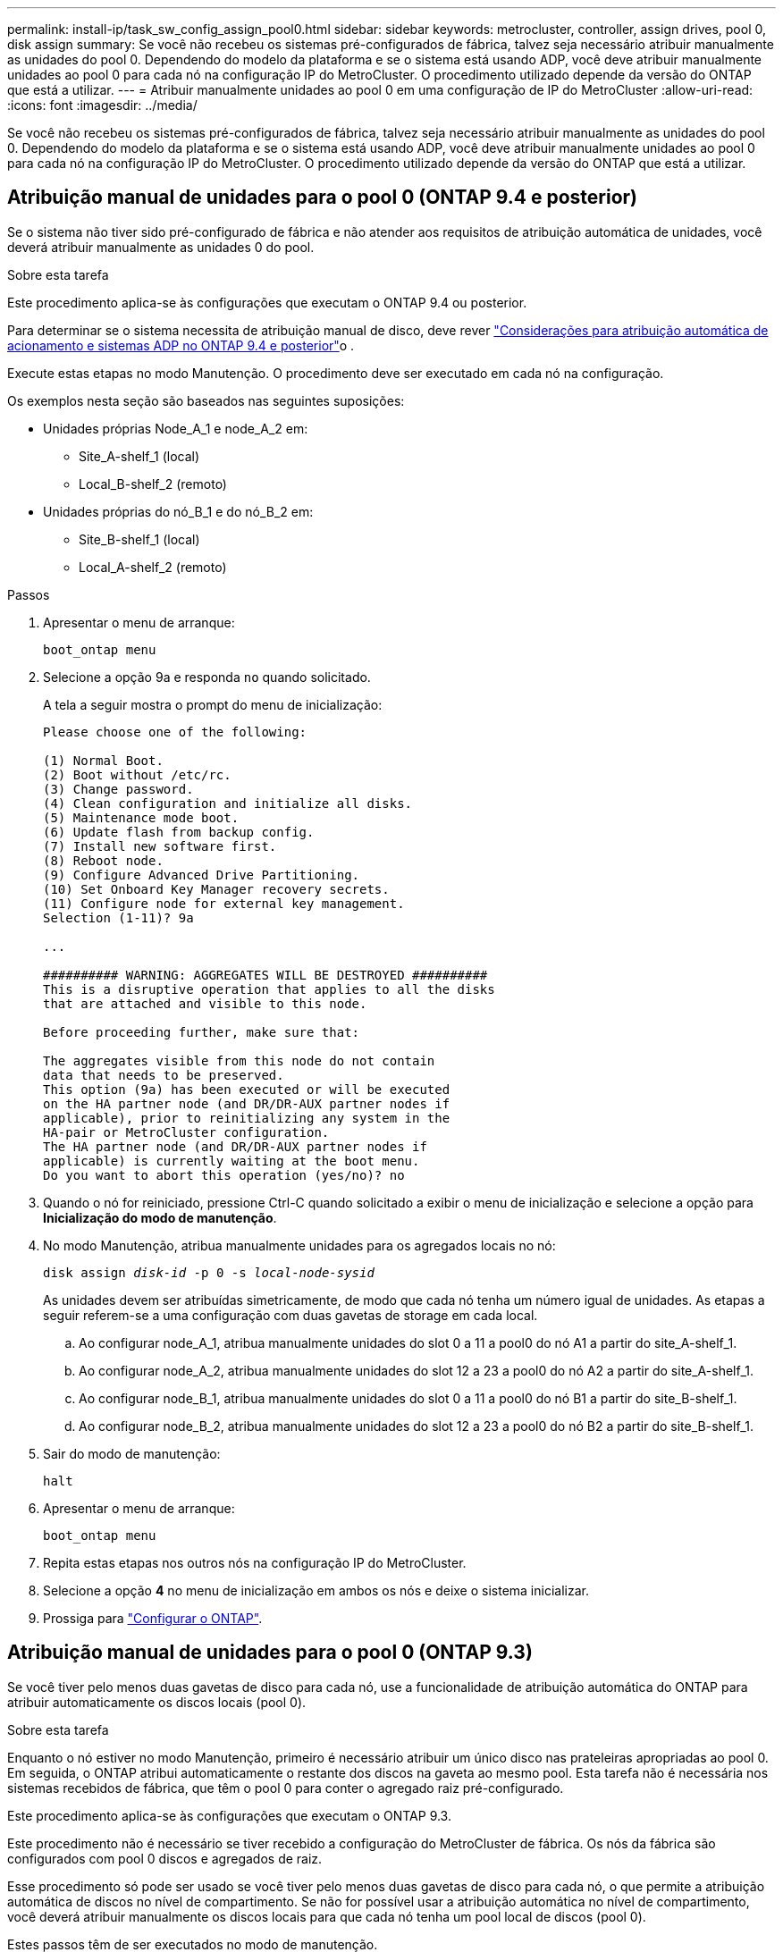 ---
permalink: install-ip/task_sw_config_assign_pool0.html 
sidebar: sidebar 
keywords: metrocluster, controller, assign drives, pool 0, disk assign 
summary: Se você não recebeu os sistemas pré-configurados de fábrica, talvez seja necessário atribuir manualmente as unidades do pool 0. Dependendo do modelo da plataforma e se o sistema está usando ADP, você deve atribuir manualmente unidades ao pool 0 para cada nó na configuração IP do MetroCluster. O procedimento utilizado depende da versão do ONTAP que está a utilizar. 
---
= Atribuir manualmente unidades ao pool 0 em uma configuração de IP do MetroCluster
:allow-uri-read: 
:icons: font
:imagesdir: ../media/


[role="lead"]
Se você não recebeu os sistemas pré-configurados de fábrica, talvez seja necessário atribuir manualmente as unidades do pool 0. Dependendo do modelo da plataforma e se o sistema está usando ADP, você deve atribuir manualmente unidades ao pool 0 para cada nó na configuração IP do MetroCluster. O procedimento utilizado depende da versão do ONTAP que está a utilizar.



== Atribuição manual de unidades para o pool 0 (ONTAP 9.4 e posterior)

Se o sistema não tiver sido pré-configurado de fábrica e não atender aos requisitos de atribuição automática de unidades, você deverá atribuir manualmente as unidades 0 do pool.

.Sobre esta tarefa
Este procedimento aplica-se às configurações que executam o ONTAP 9.4 ou posterior.

Para determinar se o sistema necessita de atribuição manual de disco, deve rever link:concept_considerations_drive_assignment.html["Considerações para atribuição automática de acionamento e sistemas ADP no ONTAP 9.4 e posterior"]o .

Execute estas etapas no modo Manutenção. O procedimento deve ser executado em cada nó na configuração.

Os exemplos nesta seção são baseados nas seguintes suposições:

* Unidades próprias Node_A_1 e node_A_2 em:
+
** Site_A-shelf_1 (local)
** Local_B-shelf_2 (remoto)


* Unidades próprias do nó_B_1 e do nó_B_2 em:
+
** Site_B-shelf_1 (local)
** Local_A-shelf_2 (remoto)




.Passos
. Apresentar o menu de arranque:
+
`boot_ontap menu`

. Selecione a opção 9a e responda `no` quando solicitado.
+
A tela a seguir mostra o prompt do menu de inicialização:

+
[listing]
----

Please choose one of the following:

(1) Normal Boot.
(2) Boot without /etc/rc.
(3) Change password.
(4) Clean configuration and initialize all disks.
(5) Maintenance mode boot.
(6) Update flash from backup config.
(7) Install new software first.
(8) Reboot node.
(9) Configure Advanced Drive Partitioning.
(10) Set Onboard Key Manager recovery secrets.
(11) Configure node for external key management.
Selection (1-11)? 9a

...

########## WARNING: AGGREGATES WILL BE DESTROYED ##########
This is a disruptive operation that applies to all the disks
that are attached and visible to this node.

Before proceeding further, make sure that:

The aggregates visible from this node do not contain
data that needs to be preserved.
This option (9a) has been executed or will be executed
on the HA partner node (and DR/DR-AUX partner nodes if
applicable), prior to reinitializing any system in the
HA-pair or MetroCluster configuration.
The HA partner node (and DR/DR-AUX partner nodes if
applicable) is currently waiting at the boot menu.
Do you want to abort this operation (yes/no)? no
----
. Quando o nó for reiniciado, pressione Ctrl-C quando solicitado a exibir o menu de inicialização e selecione a opção para *Inicialização do modo de manutenção*.
. No modo Manutenção, atribua manualmente unidades para os agregados locais no nó:
+
`disk assign _disk-id_ -p 0 -s _local-node-sysid_`

+
As unidades devem ser atribuídas simetricamente, de modo que cada nó tenha um número igual de unidades. As etapas a seguir referem-se a uma configuração com duas gavetas de storage em cada local.

+
.. Ao configurar node_A_1, atribua manualmente unidades do slot 0 a 11 a pool0 do nó A1 a partir do site_A-shelf_1.
.. Ao configurar node_A_2, atribua manualmente unidades do slot 12 a 23 a pool0 do nó A2 a partir do site_A-shelf_1.
.. Ao configurar node_B_1, atribua manualmente unidades do slot 0 a 11 a pool0 do nó B1 a partir do site_B-shelf_1.
.. Ao configurar node_B_2, atribua manualmente unidades do slot 12 a 23 a pool0 do nó B2 a partir do site_B-shelf_1.


. Sair do modo de manutenção:
+
`halt`

. Apresentar o menu de arranque:
+
`boot_ontap menu`

. Repita estas etapas nos outros nós na configuração IP do MetroCluster.
. Selecione a opção *4* no menu de inicialização em ambos os nós e deixe o sistema inicializar.
. Prossiga para link:task_sw_config_setup_ontap.html["Configurar o ONTAP"].




== Atribuição manual de unidades para o pool 0 (ONTAP 9.3)

Se você tiver pelo menos duas gavetas de disco para cada nó, use a funcionalidade de atribuição automática do ONTAP para atribuir automaticamente os discos locais (pool 0).

.Sobre esta tarefa
Enquanto o nó estiver no modo Manutenção, primeiro é necessário atribuir um único disco nas prateleiras apropriadas ao pool 0. Em seguida, o ONTAP atribui automaticamente o restante dos discos na gaveta ao mesmo pool. Esta tarefa não é necessária nos sistemas recebidos de fábrica, que têm o pool 0 para conter o agregado raiz pré-configurado.

Este procedimento aplica-se às configurações que executam o ONTAP 9.3.

Este procedimento não é necessário se tiver recebido a configuração do MetroCluster de fábrica. Os nós da fábrica são configurados com pool 0 discos e agregados de raiz.

Esse procedimento só pode ser usado se você tiver pelo menos duas gavetas de disco para cada nó, o que permite a atribuição automática de discos no nível de compartimento. Se não for possível usar a atribuição automática no nível de compartimento, você deverá atribuir manualmente os discos locais para que cada nó tenha um pool local de discos (pool 0).

Estes passos têm de ser executados no modo de manutenção.

Os exemplos nesta seção assumem os seguintes compartimentos de disco:

* Node_A_1 possui discos em:
+
** Site_A-shelf_1 (local)
** Local_B-shelf_2 (remoto)


* O nó_A_2 está ligado a:
+
** Site_A-shelf_3 (local)
** Local_B-shelf_4 (remoto)


* O nó_B_1 está ligado a:
+
** Site_B-shelf_1 (local)
** Local_A-shelf_2 (remoto)


* O nó_B_2 está ligado a:
+
** Site_B-shelf_3 (local)
** Local_A-shelf_4 (remoto)




.Passos
. Atribua manualmente um único disco para agregado de raiz em cada nó:
+
`disk assign _disk-id_ -p 0 -s _local-node-sysid_`

+
A atribuição manual desses discos permite que o recurso de atribuição automática do ONTAP atribua o restante dos discos em cada compartimento.

+
.. No node_A_1, atribua manualmente um disco do local site_A-shelf_1 ao pool 0.
.. No node_A_2, atribua manualmente um disco do local site_A-shelf_3 ao pool 0.
.. No node_B_1, atribua manualmente um disco do local site_B-shelf_1 ao pool 0.
.. No node_B_2, atribua manualmente um disco do local site_B-shelf_3 ao pool 0.


. Inicialize cada nó no local A, usando a opção 4 no menu de inicialização:
+
Você deve concluir esta etapa em um nó antes de prosseguir para o próximo nó.

+
.. Sair do modo de manutenção:
+
`halt`

.. Apresentar o menu de arranque:
+
`boot_ontap menu`

.. Selecione a opção 4 no menu de inicialização e prossiga.


. Inicialize cada nó no local B, usando a opção 4 no menu de inicialização:
+
Você deve concluir esta etapa em um nó antes de prosseguir para o próximo nó.

+
.. Sair do modo de manutenção:
+
`halt`

.. Apresentar o menu de arranque:
+
`boot_ontap menu`

.. Selecione a opção 4 no menu de inicialização e prossiga.



